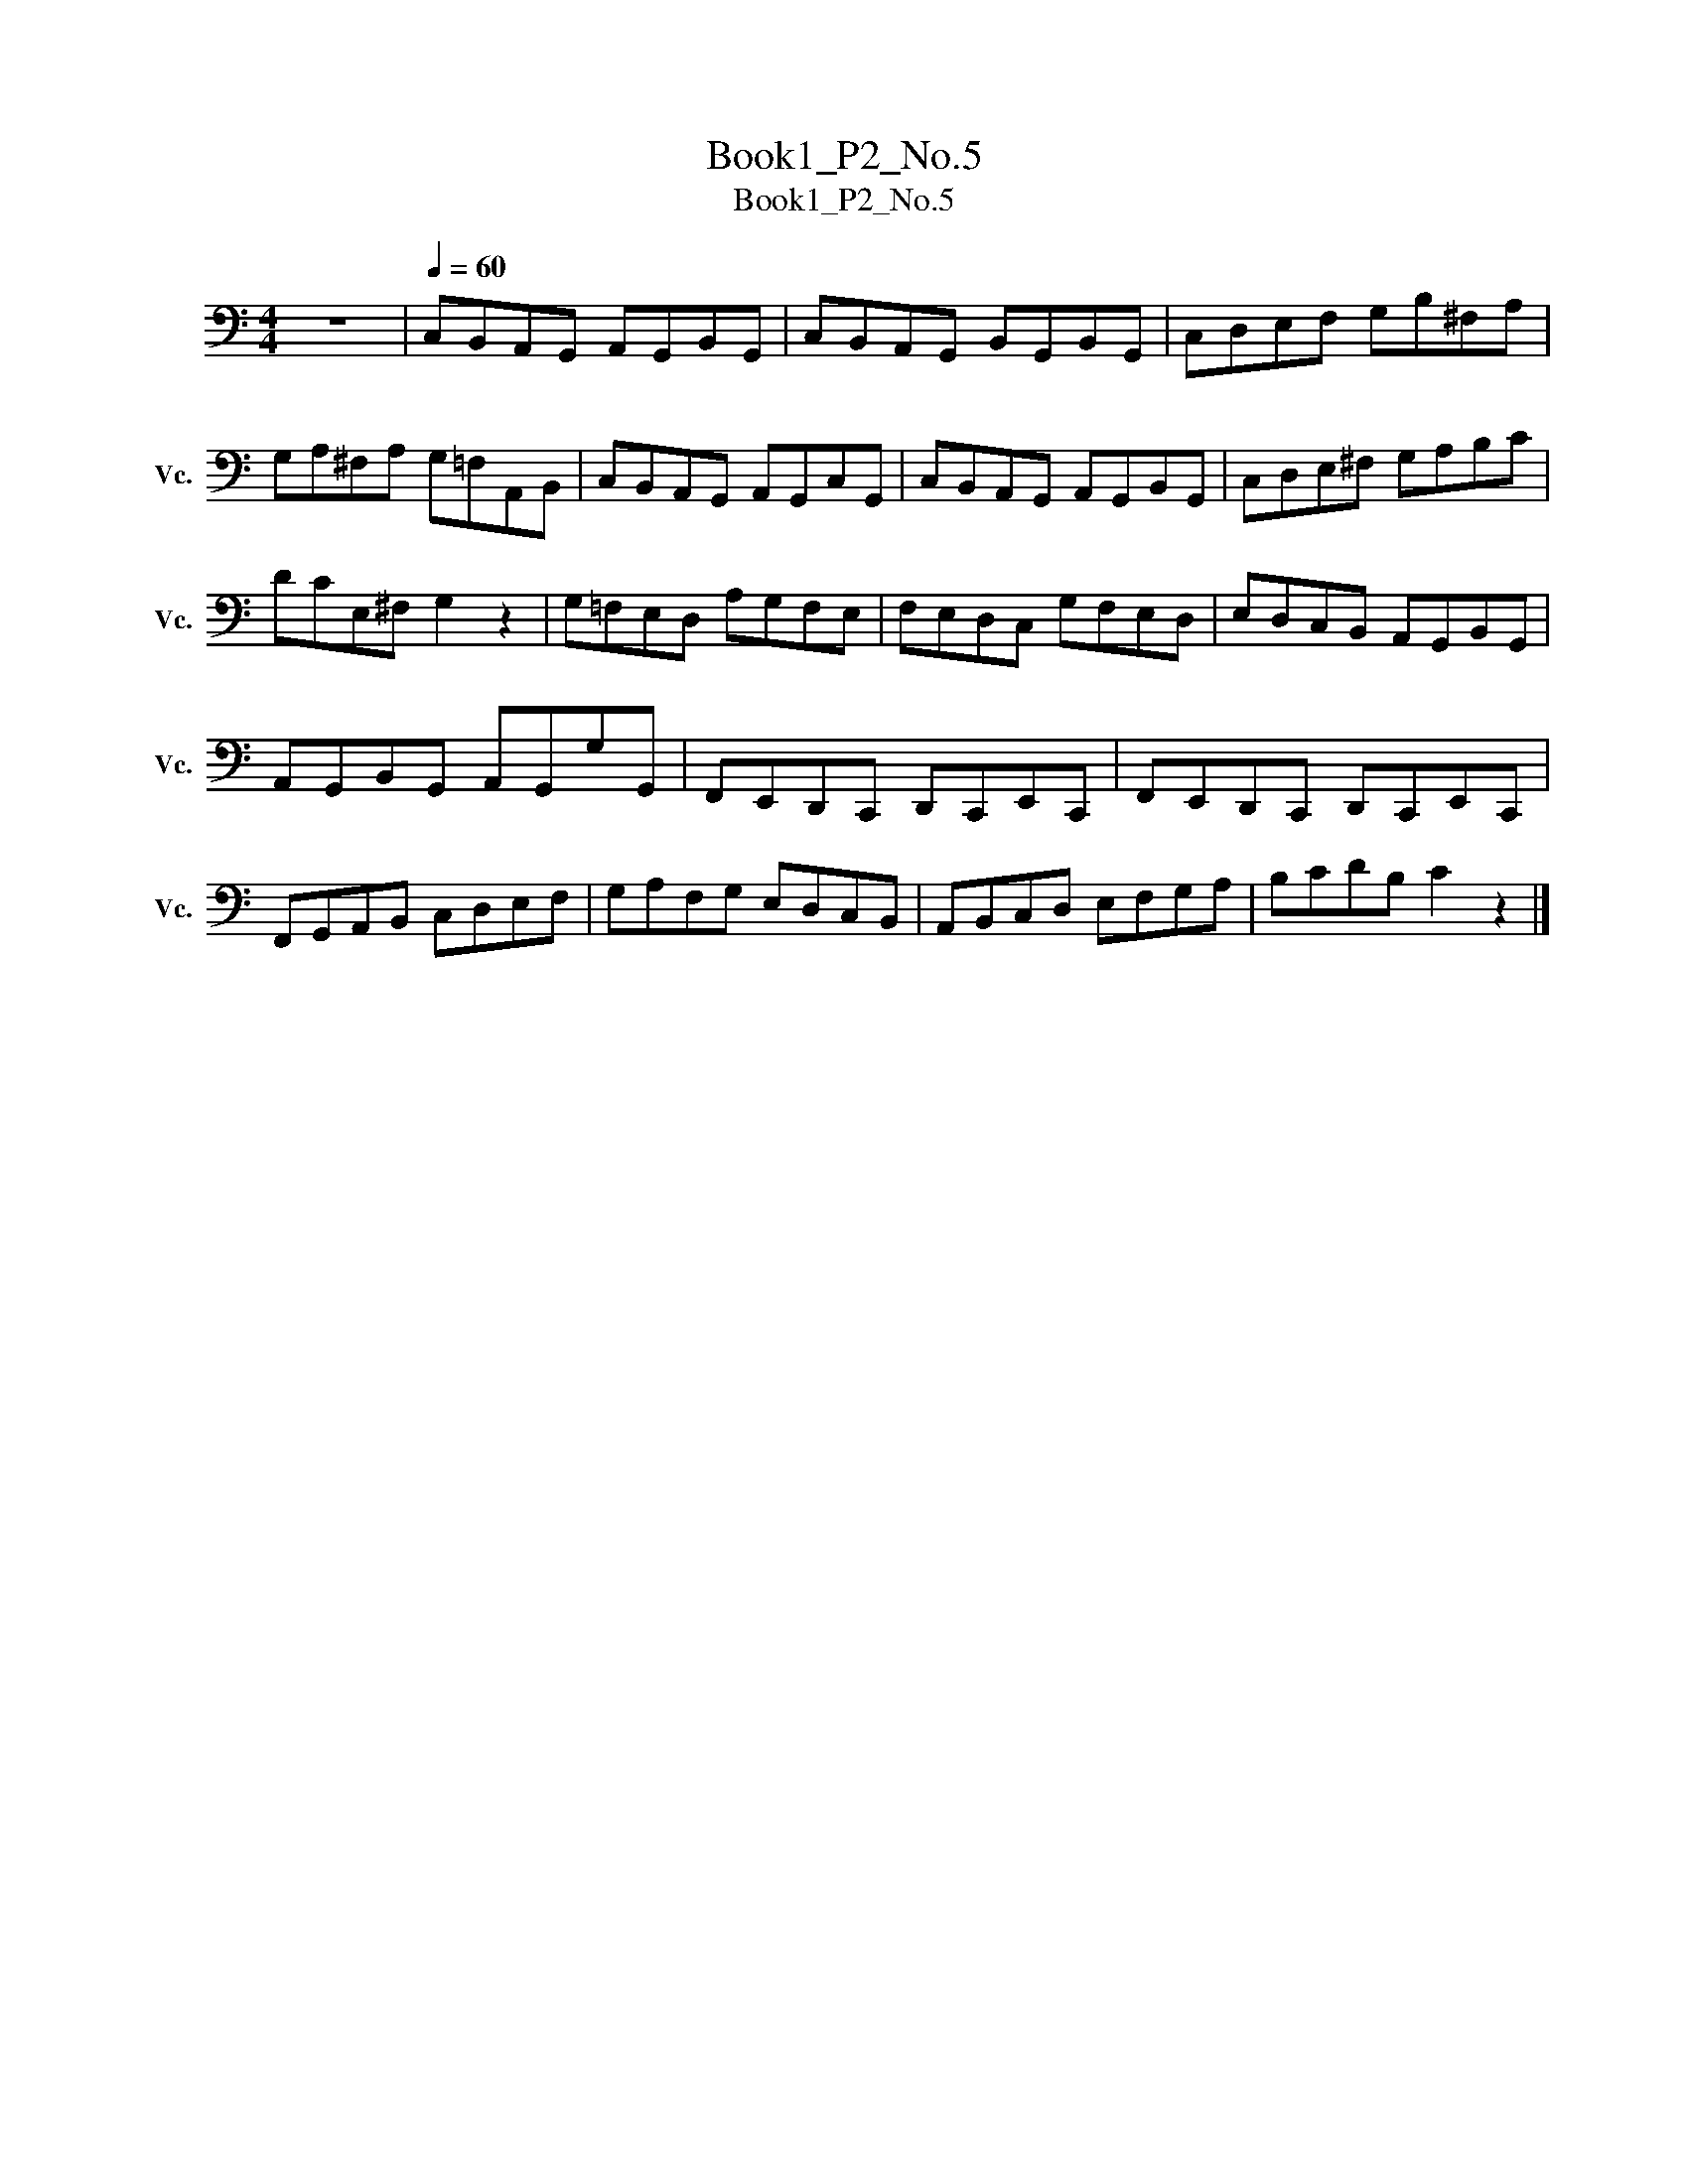 X:1
T:Book1_P2_No.5
T:Book1_P2_No.5
L:1/8
M:4/4
K:C
V:1 bass nm="大提琴" snm="Vc."
V:1
 z8 |[Q:1/4=60] C,B,,A,,G,, A,,G,,B,,G,, | C,B,,A,,G,, B,,G,,B,,G,, | C,D,E,F, G,B,^F,A, | %4
 G,A,^F,A, G,=F,A,,B,, | C,B,,A,,G,, A,,G,,C,G,, | C,B,,A,,G,, A,,G,,B,,G,, | C,D,E,^F, G,A,B,C | %8
 DCE,^F, G,2 z2 | G,=F,E,D, A,G,F,E, | F,E,D,C, G,F,E,D, | E,D,C,B,, A,,G,,B,,G,, | %12
 A,,G,,B,,G,, A,,G,,G,G,, | F,,E,,D,,C,, D,,C,,E,,C,, | F,,E,,D,,C,, D,,C,,E,,C,, | %15
 F,,G,,A,,B,, C,D,E,F, | G,A,F,G, E,D,C,B,, | A,,B,,C,D, E,F,G,A, | B,CDB, C2 z2 |] %19

